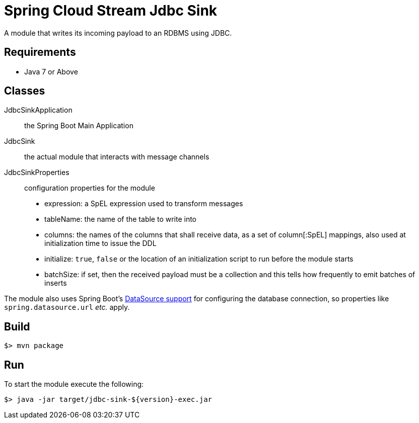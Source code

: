 = Spring Cloud Stream Jdbc Sink

A module that writes its incoming payload to an RDBMS using JDBC.

== Requirements

* Java 7 or Above

== Classes

JdbcSinkApplication:: the Spring Boot Main Application
JdbcSink:: the actual module that interacts with message channels
JdbcSinkProperties:: configuration properties for the module
  * expression: a SpEL expression used to transform messages
  * tableName: the name of the table to write into
  * columns: the names of the columns that shall receive data, as a set of column[:SpEL] mappings, also used at initialization time to issue the DDL
  * initialize: `true`, `false` or the location of an initialization script to run before the module starts
  * batchSize: if set, then the received payload must be a collection and this tells how frequently to emit batches of inserts

The module also uses Spring Boot's http://docs.spring.io/spring-boot/docs/1.3.0.BUILD-SNAPSHOT/reference/htmlsingle/#boot-features-configure-datasource[DataSource support]
for configuring the database connection, so properties like `spring.datasource.url` _etc._ apply.

== Build

```
$> mvn package
```

== Run

To start the module execute the following:
```
$> java -jar target/jdbc-sink-${version}-exec.jar
```
